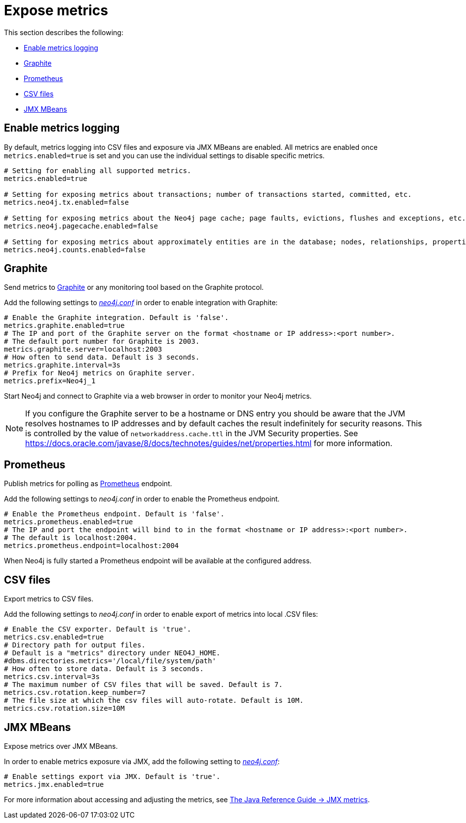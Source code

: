 [role=enterprise-edition]
[[metrics-expose]]
= Expose metrics
:description: This section describes how to log and display various metrics by using the Neo4j metrics output facilities. 


This section describes the following:

** xref:monitoring/metrics/expose.adoc#metrics-enable[Enable metrics logging]
** xref:monitoring/metrics/expose.adoc#metrics-graphite[Graphite]
** xref:monitoring/metrics/expose.adoc#metrics-prometheus[Prometheus]
** xref:monitoring/metrics/expose.adoc#metrics-csv[CSV files]
** xref:monitoring/metrics/expose.adoc#metrics-jmx[JMX MBeans]


[[metrics-enable]]
== Enable metrics logging

By default, metrics logging into CSV files and exposure via JMX MBeans are enabled.
All metrics are enabled once `metrics.enabled=true` is set and you can use the individual settings to disable specific metrics.

[source, properties]
----
# Setting for enabling all supported metrics.
metrics.enabled=true

# Setting for exposing metrics about transactions; number of transactions started, committed, etc.
metrics.neo4j.tx.enabled=false

# Setting for exposing metrics about the Neo4j page cache; page faults, evictions, flushes and exceptions, etc.
metrics.neo4j.pagecache.enabled=false

# Setting for exposing metrics about approximately entities are in the database; nodes, relationships, properties, etc.
metrics.neo4j.counts.enabled=false
----


[[metrics-graphite]]
== Graphite

Send metrics to https://graphiteapp.org/[Graphite] or any monitoring tool based on the Graphite protocol.

Add the following settings to xref:configuration/neo4j-conf.adoc[_neo4j.conf_] in order to enable integration with Graphite:

[source, properties]
----
# Enable the Graphite integration. Default is 'false'.
metrics.graphite.enabled=true
# The IP and port of the Graphite server on the format <hostname or IP address>:<port number>.
# The default port number for Graphite is 2003.
metrics.graphite.server=localhost:2003
# How often to send data. Default is 3 seconds.
metrics.graphite.interval=3s
# Prefix for Neo4j metrics on Graphite server.
metrics.prefix=Neo4j_1
----

Start Neo4j and connect to Graphite via a web browser in order to monitor your Neo4j metrics.

[NOTE]
--
If you configure the Graphite server to be a hostname or DNS entry you should be aware that the JVM resolves hostnames to IP addresses and by default caches the result indefinitely for security reasons.
This is controlled by the value of `networkaddress.cache.ttl` in the JVM Security properties.
See https://docs.oracle.com/javase/8/docs/technotes/guides/net/properties.html for more information.
--


[[metrics-prometheus]]
== Prometheus

Publish metrics for polling as https://prometheus.io/[Prometheus] endpoint.

Add the following settings to _neo4j.conf_ in order to enable the Prometheus endpoint.

[source, properties]
----
# Enable the Prometheus endpoint. Default is 'false'.
metrics.prometheus.enabled=true
# The IP and port the endpoint will bind to in the format <hostname or IP address>:<port number>.
# The default is localhost:2004.
metrics.prometheus.endpoint=localhost:2004
----

When Neo4j is fully started a Prometheus endpoint will be available at the configured address.


[[metrics-csv]]
== CSV files

Export metrics to CSV files.

Add the following settings to _neo4j.conf_ in order to enable export of metrics into local .CSV files:

[source, properties]
----
# Enable the CSV exporter. Default is 'true'.
metrics.csv.enabled=true
# Directory path for output files.
# Default is a "metrics" directory under NEO4J_HOME.
#dbms.directories.metrics='/local/file/system/path'
# How often to store data. Default is 3 seconds.
metrics.csv.interval=3s
# The maximum number of CSV files that will be saved. Default is 7.
metrics.csv.rotation.keep_number=7
# The file size at which the csv files will auto-rotate. Default is 10M.
metrics.csv.rotation.size=10M
----

[[metrics-jmx]]
== JMX MBeans

Expose metrics over JMX MBeans.

In order to enable metrics exposure via JMX, add the following setting to xref:configuration/neo4j-conf.adoc[_neo4j.conf_]:

[source, properties]
----
# Enable settings export via JMX. Default is 'true'.
metrics.jmx.enabled=true
----

For more information about accessing and adjusting the metrics, see link:{neo4j-docs-base-uri}/java-reference/{page-version}/jmx-metrics/[The Java Reference Guide -> JMX metrics].